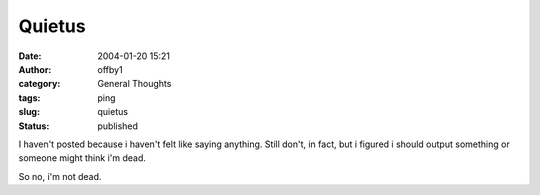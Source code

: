 Quietus
#######
:date: 2004-01-20 15:21
:author: offby1
:category: General Thoughts
:tags: ping
:slug: quietus
:status: published

I haven't posted because i haven't felt like saying anything. Still
don't, in fact, but i figured i should output something or someone might
think i'm dead.

So no, i'm not dead.
